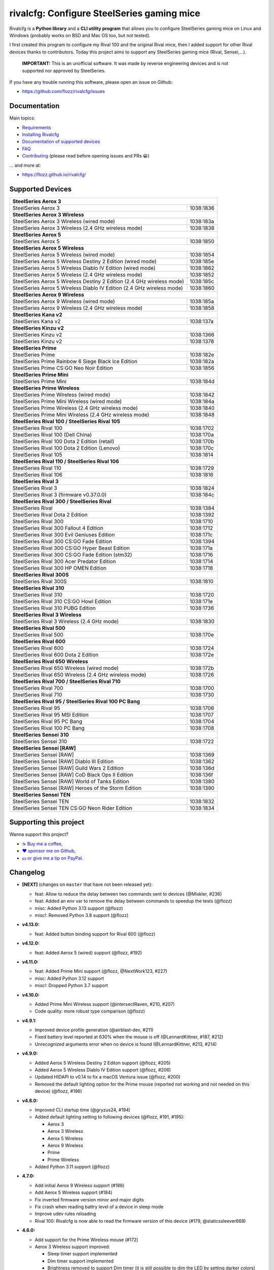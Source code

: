 rivalcfg: Configure SteelSeries gaming mice
===========================================

|Github| |Discord| |PYPI Version| |Github Actions| |Black| |License|

Rivalcfg is a **Python library** and a **CLI utility program** that allows you
to configure SteelSeries gaming mice on Linux and Windows (probably works on
BSD and Mac OS too, but not tested).

I first created this program to configure my Rival 100 and the original Rival
mice, then I added support for other Rival devices thanks to contributors.
Today this project aims to support any SteelSeries gaming mice (Rival,
Sensei,...).

   **IMPORTANT:** This is an unofficial software. It was made by reverse
   engineering devices and is not supported nor approved by SteelSeries.

.. figure:: https://flozz.github.io/rivalcfg/_images/steelseries_mice.jpg
   :alt: SteelSeries Gaming Mice

If you have any trouble running this software, please open an issue on Github:

* https://github.com/flozz/rivalcfg/issues


Documentation
-------------

Main topics:

* `Requirements <https://flozz.github.io/rivalcfg/requirements.html>`_
* `Installing Rivalcfg <https://flozz.github.io/rivalcfg/install.html>`_
* `Documentation of supported devices <https://flozz.github.io/rivalcfg/devices/index.html>`_
* `FAQ <https://flozz.github.io/rivalcfg/faq.html>`_
* `Contributing <https://flozz.github.io/rivalcfg/contributing.html>`_ (please read before opening issues and PRs 😀️)

... and more at:

* https://flozz.github.io/rivalcfg/


Supported Devices
-----------------

.. devices-list-start

+------------------------------------------------------------------------------------+
| **SteelSeries Aerox 3**                                                            |
+------------------------------------------------------------------------+-----------+
| SteelSeries Aerox 3                                                    | 1038:1836 |
+------------------------------------------------------------------------+-----------+
| **SteelSeries Aerox 3 Wireless**                                                   |
+------------------------------------------------------------------------+-----------+
| SteelSeries Aerox 3 Wireless (wired mode)                              | 1038:183a |
+------------------------------------------------------------------------+-----------+
| SteelSeries Aerox 3 Wireless (2.4 GHz wireless mode)                   | 1038:1838 |
+------------------------------------------------------------------------+-----------+
| **SteelSeries Aerox 5**                                                            |
+------------------------------------------------------------------------+-----------+
| SteelSeries Aerox 5                                                    | 1038:1850 |
+------------------------------------------------------------------------+-----------+
| **SteelSeries Aerox 5 Wireless**                                                   |
+------------------------------------------------------------------------+-----------+
| SteelSeries Aerox 5 Wireless (wired mode)                              | 1038:1854 |
+------------------------------------------------------------------------+-----------+
| SteelSeries Aerox 5 Wireless Destiny 2 Edition (wired mode)            | 1038:185e |
+------------------------------------------------------------------------+-----------+
| SteelSeries Aerox 5 Wireless Diablo IV Edition (wired mode)            | 1038:1862 |
+------------------------------------------------------------------------+-----------+
| SteelSeries Aerox 5 Wireless (2.4 GHz wireless mode)                   | 1038:1852 |
+------------------------------------------------------------------------+-----------+
| SteelSeries Aerox 5 Wireless Destiny 2 Edition (2.4 GHz wireless mode) | 1038:185c |
+------------------------------------------------------------------------+-----------+
| SteelSeries Aerox 5 Wireless Diablo IV Edition (2.4 GHz wireless mode) | 1038:1860 |
+------------------------------------------------------------------------+-----------+
| **SteelSeries Aerox 9 Wireless**                                                   |
+------------------------------------------------------------------------+-----------+
| SteelSeries Aerox 9 Wireless (wired mode)                              | 1038:185a |
+------------------------------------------------------------------------+-----------+
| SteelSeries Aerox 9 Wireless (2.4 GHz wireless mode)                   | 1038:1858 |
+------------------------------------------------------------------------+-----------+
| **SteelSeries Kana v2**                                                            |
+------------------------------------------------------------------------+-----------+
| SteelSeries Kana v2                                                    | 1038:137a |
+------------------------------------------------------------------------+-----------+
| **SteelSeries Kinzu v2**                                                           |
+------------------------------------------------------------------------+-----------+
| SteelSeries Kinzu v2                                                   | 1038:1366 |
+------------------------------------------------------------------------+-----------+
| SteelSeries Kinzu v2                                                   | 1038:1378 |
+------------------------------------------------------------------------+-----------+
| **SteelSeries Prime**                                                              |
+------------------------------------------------------------------------+-----------+
| SteelSeries Prime                                                      | 1038:182e |
+------------------------------------------------------------------------+-----------+
| SteelSeries Prime Rainbow 6 Siege Black Ice Edition                    | 1038:182a |
+------------------------------------------------------------------------+-----------+
| SteelSeries Prime CS:GO Neo Noir Edition                               | 1038:1856 |
+------------------------------------------------------------------------+-----------+
| **SteelSeries Prime Mini**                                                         |
+------------------------------------------------------------------------+-----------+
| SteelSeries Prime Mini                                                 | 1038:184d |
+------------------------------------------------------------------------+-----------+
| **SteelSeries Prime Wireless**                                                     |
+------------------------------------------------------------------------+-----------+
| SteelSeries Prime Wireless (wired mode)                                | 1038:1842 |
+------------------------------------------------------------------------+-----------+
| SteelSeries Prime Mini Wireless (wired mode)                           | 1038:184a |
+------------------------------------------------------------------------+-----------+
| SteelSeries Prime Wireless (2.4 GHz wireless mode)                     | 1038:1840 |
+------------------------------------------------------------------------+-----------+
| SteelSeries Prime Mini Wireless (2.4 GHz wireless mode)                | 1038:1848 |
+------------------------------------------------------------------------+-----------+
| **SteelSeries Rival 100 / SteelSeries Rival 105**                                  |
+------------------------------------------------------------------------+-----------+
| SteelSeries Rival 100                                                  | 1038:1702 |
+------------------------------------------------------------------------+-----------+
| SteelSeries Rival 100 (Dell China)                                     | 1038:170a |
+------------------------------------------------------------------------+-----------+
| SteelSeries Rival 100 Dota 2 Edition (retail)                          | 1038:170b |
+------------------------------------------------------------------------+-----------+
| SteelSeries Rival 100 Dota 2 Edition (Lenovo)                          | 1038:170c |
+------------------------------------------------------------------------+-----------+
| SteelSeries Rival 105                                                  | 1038:1814 |
+------------------------------------------------------------------------+-----------+
| **SteelSeries Rival 110 / SteelSeries Rival 106**                                  |
+------------------------------------------------------------------------+-----------+
| SteelSeries Rival 110                                                  | 1038:1729 |
+------------------------------------------------------------------------+-----------+
| SteelSeries Rival 106                                                  | 1038:1816 |
+------------------------------------------------------------------------+-----------+
| **SteelSeries Rival 3**                                                            |
+------------------------------------------------------------------------+-----------+
| SteelSeries Rival 3                                                    | 1038:1824 |
+------------------------------------------------------------------------+-----------+
| SteelSeries Rival 3 (firmware v0.37.0.0)                               | 1038:184c |
+------------------------------------------------------------------------+-----------+
| **SteelSeries Rival 300 / SteelSeries Rival**                                      |
+------------------------------------------------------------------------+-----------+
| SteelSeries Rival                                                      | 1038:1384 |
+------------------------------------------------------------------------+-----------+
| SteelSeries Rival Dota 2 Edition                                       | 1038:1392 |
+------------------------------------------------------------------------+-----------+
| SteelSeries Rival 300                                                  | 1038:1710 |
+------------------------------------------------------------------------+-----------+
| SteelSeries Rival 300 Fallout 4 Edition                                | 1038:1712 |
+------------------------------------------------------------------------+-----------+
| SteelSeries Rival 300 Evil Geniuses Edition                            | 1038:171c |
+------------------------------------------------------------------------+-----------+
| SteelSeries Rival 300 CS:GO Fade Edition                               | 1038:1394 |
+------------------------------------------------------------------------+-----------+
| SteelSeries Rival 300 CS:GO Hyper Beast Edition                        | 1038:171a |
+------------------------------------------------------------------------+-----------+
| SteelSeries Rival 300 CS:GO Fade Edition (stm32)                       | 1038:1716 |
+------------------------------------------------------------------------+-----------+
| SteelSeries Rival 300 Acer Predator Edition                            | 1038:1714 |
+------------------------------------------------------------------------+-----------+
| SteelSeries Rival 300 HP OMEN Edition                                  | 1038:1718 |
+------------------------------------------------------------------------+-----------+
| **SteelSeries Rival 300S**                                                         |
+------------------------------------------------------------------------+-----------+
| SteelSeries Rival 300S                                                 | 1038:1810 |
+------------------------------------------------------------------------+-----------+
| **SteelSeries Rival 310**                                                          |
+------------------------------------------------------------------------+-----------+
| SteelSeries Rival 310                                                  | 1038:1720 |
+------------------------------------------------------------------------+-----------+
| SteelSeries Rival 310 CS:GO Howl Edition                               | 1038:171e |
+------------------------------------------------------------------------+-----------+
| SteelSeries Rival 310 PUBG Edition                                     | 1038:1736 |
+------------------------------------------------------------------------+-----------+
| **SteelSeries Rival 3 Wireless**                                                   |
+------------------------------------------------------------------------+-----------+
| SteelSeries Rival 3 Wireless (2.4 GHz mode)                            | 1038:1830 |
+------------------------------------------------------------------------+-----------+
| **SteelSeries Rival 500**                                                          |
+------------------------------------------------------------------------+-----------+
| SteelSeries Rival 500                                                  | 1038:170e |
+------------------------------------------------------------------------+-----------+
| **SteelSeries Rival 600**                                                          |
+------------------------------------------------------------------------+-----------+
| SteelSeries Rival 600                                                  | 1038:1724 |
+------------------------------------------------------------------------+-----------+
| SteelSeries Rival 600 Dota 2 Edition                                   | 1038:172e |
+------------------------------------------------------------------------+-----------+
| **SteelSeries Rival 650 Wireless**                                                 |
+------------------------------------------------------------------------+-----------+
| SteelSeries Rival 650 Wireless (wired mode)                            | 1038:172b |
+------------------------------------------------------------------------+-----------+
| SteelSeries Rival 650 Wireless (2.4 GHz wireless mode)                 | 1038:1726 |
+------------------------------------------------------------------------+-----------+
| **SteelSeries Rival 700 / SteelSeries Rival 710**                                  |
+------------------------------------------------------------------------+-----------+
| SteelSeries Rival 700                                                  | 1038:1700 |
+------------------------------------------------------------------------+-----------+
| SteelSeries Rival 710                                                  | 1038:1730 |
+------------------------------------------------------------------------+-----------+
| **SteelSeries Rival 95 / SteelSeries Rival 100 PC Bang**                           |
+------------------------------------------------------------------------+-----------+
| SteelSeries Rival 95                                                   | 1038:1706 |
+------------------------------------------------------------------------+-----------+
| SteelSeries Rival 95 MSI Edition                                       | 1038:1707 |
+------------------------------------------------------------------------+-----------+
| SteelSeries Rival 95 PC Bang                                           | 1038:1704 |
+------------------------------------------------------------------------+-----------+
| SteelSeries Rival 100 PC Bang                                          | 1038:1708 |
+------------------------------------------------------------------------+-----------+
| **SteelSeries Sensei 310**                                                         |
+------------------------------------------------------------------------+-----------+
| SteelSeries Sensei 310                                                 | 1038:1722 |
+------------------------------------------------------------------------+-----------+
| **SteelSeries Sensei [RAW]**                                                       |
+------------------------------------------------------------------------+-----------+
| SteelSeries Sensei [RAW]                                               | 1038:1369 |
+------------------------------------------------------------------------+-----------+
| SteelSeries Sensei [RAW] Diablo III Edition                            | 1038:1362 |
+------------------------------------------------------------------------+-----------+
| SteelSeries Sensei [RAW] Guild Wars 2 Edition                          | 1038:136d |
+------------------------------------------------------------------------+-----------+
| SteelSeries Sensei [RAW] CoD Black Ops II Edition                      | 1038:136f |
+------------------------------------------------------------------------+-----------+
| SteelSeries Sensei [RAW] World of Tanks Edition                        | 1038:1380 |
+------------------------------------------------------------------------+-----------+
| SteelSeries Sensei [RAW] Heroes of the Storm Edition                   | 1038:1390 |
+------------------------------------------------------------------------+-----------+
| **SteelSeries Sensei TEN**                                                         |
+------------------------------------------------------------------------+-----------+
| SteelSeries Sensei TEN                                                 | 1038:1832 |
+------------------------------------------------------------------------+-----------+
| SteelSeries Sensei TEN CS:GO Neon Rider Edition                        | 1038:1834 |
+------------------------------------------------------------------------+-----------+

.. devices-list-end


Supporting this project
-----------------------

Wanna support this project?

* `☕️ Buy me a coffee <https://www.buymeacoffee.com/flozz>`__,
* `❤️ sponsor me on Github <https://github.com/sponsors/flozz>`__,
* `💵️ or give me a tip on PayPal <https://www.paypal.me/0xflozz>`__.


Changelog
---------

* **[NEXT]** (changes on ``master`` that have not been released yet):

  * feat: Allow to reduce the delay between two commands sent to devices (@Miskler, #236)
  * feat: Added an env var to remove the delay between commands to speedup the tests (@flozz)
  * misc: Added Python 3.13 support (@flozz)
  * misc!: Removed Python 3.8 support (@flozz)

* **v4.13.0:**

  * feat: Added button binding support for Rival 600 (@flozz)

* **v4.12.0:**

  * feat: Added Aerox 5 (wired) support (@flozz, #192)

* **v4.11.0:**

  * feat: Added Prime Mini support (@flozz, @NextWork123, #227)
  * misc: Added Python 3.12 support
  * misc!: Dropped Python 3.7 support

* **v4.10.0:**

  * Added Prime Mini Wireless support (@intersectRaven, #210, #207)
  * Code quality: more robust type comparison (@flozz)

* **v4.9.1:**

  * Improved device profile generation (@airblast-dev, #211)
  * Fixed battery level reported at 630% when the mouse is off
    (@LennardKittner, #187, #212)
  * Unrecognized arguments error when no device is found (@LennardKittner,
    #213, #214)

* **v4.9.0:**

  * Added Aerox 5 Wireless Destiny 2 Editon support (@flozz, #205)
  * Added Aerox 5 Wireless Diablo IV Edition support (@flozz, #206)
  * Updated HIDAPI to v0.14 to fix a macOS Ventura issue (@flozz, #200)
  * Removed the default lighting option for the Prime mouse (reported not
    working and not needed on this device) (@flozz, #196)

* **v4.8.0:**

  * Improved CLI startup time (@gryzus24, #194)
  * Added default lighting setting to following devices (@flozz, #191, #195):

    * Aerox 3
    * Aerox 3 Wireless
    * Aerox 5 Wireless
    * Aerox 9 Wireless
    * Prime
    * Prime Wireless

  * Added Python 3.11 support (@flozz)

* **4.7.0:**

  * Add initial Aerox 9 Wireless support (#188)
  * Add Aerox 5 Wireless support (#184)
  * Fix inverted firmware version minor and major digits
  * Fix crash when reading battry level of a device in sleep mode
  * Improve udev rules reloading
  * Rival 100: Rivalcfg is now able to read the firmware version of this device
    (#179, @staticssleever668)

* **4.6.0:**

  * Add support for the Prime Wireless mouse (#172)
  * Aerox 3 Wireless support improved:

    * Sleep timer support implemented
    * Dim timer support implemented
    * Brightness removed to support Dim timer (it is still possible to dim the
      LED by setting darker colors)

  * Fix a crash when printing debug information with udev rules not installed
  * Remove Python 2.7 compatibility code

* **4.5.0:**

  * Do not try to open devices when not needed (#170)
  * Add support for SteelSeries Prime Rainbow 6 Siege Black Ice Edition
    (1038:182A)
  * Add support for SteelSeries Prime CS:GO Neo Noir Edition (1038:1856)
  * Add initial support for the Rival 3 Wireless mouse (#146)
  * Add initial support for the Rival 650 mouse (#112)

* **4.4.0:**

  * Add Prime support (#169, @sephiroth99)
  * Add Aerox 3 (non wireless version) support (#156)
  * Add Aerox 3 Wireless support (#167)
  * Save devices settings on disk
  * Add Black (code formatter)
  * Drop Python 3.5 support
  * **WARNING:** This version will be the last one to support Python 2.7

* **4.3.0:**

  * Fixes Sensei TEN default config (#158)
  * Adds the ``--print-udev`` to generate udev rules and print them to ``stdout`` (#157)
  * CLI: Displays a usage message when no argument was given (#152)
  * CLI: Write udev warning message to ``stderr`` instead of ``stdout``
  * Adds a ``--print-debug`` option to display various information
  * Adds a ``--firmware-version`` option to display the firmware version of some devices
  * Rivalcfg can now read the firmware version of the following devices:

    * Rival 3
    * Rival 300
    * Rival 310
    * Rival 500
    * Rival 700 / 710
    * Sensei 310
    * Sensei TEN

* **4.2.0:**

  * Rival 3: support of firmware v0.37.0.0 (#147)
  * Support of the Sensei TEN (1038:1832)
  * Support of the Sensei TEN CS:GO Neon Rider Edition (1038:1834)
  * Rival 500:

    * Handles color shift
    * Handles button mapping

* **4.1.0:**

  * Support of the Rival 300S

  * Rival 310 support improved:

    * Support of button mapping

  * Sensei 310 support improved:

    * Support of button mapping

  * Rival 3 support improved:

    * Colors can now be defined separately
    * Button mapping support implemented
    * Light effects support implemented

* **4.0.0:**

  * Full rewrite of most parts of the software
  * Mice are now grouped by families to reduce code duplication
  * Improved udev support on Linux:

    * Dynamically generate udev rules instead of maintaining a static file
    * Automatically check that the rules file is up to date
    * Adds a command to update udev rules

  * Improved testing:

    * Better coverage
    * Test the device output to avoid regressions

  * Improved documentation:

    * A Sphinx documentation was added instead of stacking everything in the
      README
    * Each device family now have its own documentation page to make it easier
      to understand
    * Python APIs are now documented
    * A document was added to help contribute
    * Installation instructions were updated to recommend using Python 3

  * New devices support was added:

    * Support of the Rival 100 Dota 2 Edition (retail version) (#17)
    * Support of the Rival 300 Fallout 4 Edition (#44)
    * Support of the Rival 310 CS:GO Howl Edition (#113)
    * Support of the Rival 3 (#111)
    * Support of the Rival 300 Evil Geniuses Edition
    * Support of the Rival 95 MSI Edition
    * Support of the Rival 95 PC Bang
    * Support of the Rival 100 PC Bang
    * Support of the Rival 100 (Dell China)
    * Support of the Rival 600 Dota 2 Edition
    * Support of the Rival 106 (#84, @SethDusek)

  * Some devices gained a better support:

    * Rival 300 / Original Rival family

      * Support of buttons mapping

    * Rival 700 / 710

      * Support of gradients / Color shift (#129, @nixtux)

  * A generic support of mouse buttons mapping was added (rewriting of what was
    originally done for the Sensei [RAW]). The following devices now support
    it:

    * Rival 300 / Original Rival family
    * Sensei [RAW] family

  * Regressions:

    The following things were removed for this release:

    * Sensei Ten: this mouse needs more work to be added back.
    * Colorshift of the Rival 500: this feature needs more work to be added back.

Older changelog entries were moved to the `CHANGELOG.rst
<https://github.com/flozz/rivalcfg/blob/master/CHANGELOG.rst>`_ file.


.. |Github| image:: https://img.shields.io/github/stars/flozz/rivalcfg?label=Github&logo=github
   :target: https://github.com/flozz/rivalcfg

.. |Discord| image:: https://img.shields.io/badge/chat-Discord-8c9eff?logo=discord&logoColor=ffffff
   :target: https://discord.gg/P77sWhuSs4

.. |PYPI Version| image:: https://img.shields.io/pypi/v/rivalcfg?logo=python&logoColor=f1f1f1
   :target: https://pypi.org/project/rivalcfg/

.. |Github Actions| image:: https://github.com/flozz/rivalcfg/actions/workflows/python-ci.yml/badge.svg
   :target: https://github.com/flozz/rivalcfg/actions

.. |Black| image:: https://img.shields.io/badge/code%20style-black-000000.svg
   :target: https://black.readthedocs.io/en/stable/

.. |License| image:: https://img.shields.io/github/license/flozz/rivalcfg
   :target: https://github.com/flozz/rivalcfg/blob/master/LICENSE
